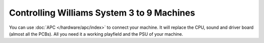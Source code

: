 Controlling Williams System 3 to 9 Machines
==============================================

You can use :doc:`APC </hardware/apc/index>` to connect your machine. It will replace the CPU, sound and driver board (almost all the PCBs). All you need it a working playfield and the PSU of your machine.
